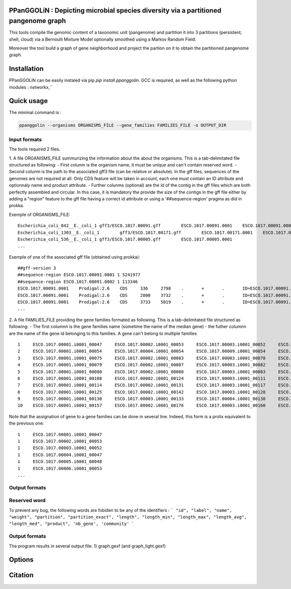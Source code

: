 PPanGGOLiN : Depicting microbial species diversity via a partitioned pangenome graph
========================================================

This tools compile the genomic content of a taxonomic unit (pangenome) and partition it into 3 partitions (persistent, shell, cloud) via a Bernoulli Mixture Model optionally smoothed using a Markov Random Field.

Moreover the tool build a graph of gene neighborhood and project the partion on it to obtain the partitioned pangenome graph.

Installation
============================

PPanGGOLiN can be easily instaled via pip `pip install ppanggolin`.
GCC is required, as well as the following python modules : `networkx`,``

Quick usage
============================

The minimal command is :

.. code:: bash

  ppanggolin --organisms ORGANISMS_FILE --gene_families FAMILIES_FILE -o OUTPUT_DIR
  
Input formats
----------
The tools required 2 files.

1. A file ORGANISMS_FILE summurizing the information about the about the organisms. This is a tab-delimitated file structured as following:
- First colunm is the organism name, it must be unique and can't contain reserved word.
- Second colunm is the path to the associated gff3 file (can be relative or absolute). In the gff files, sequences of the genomes are not required at all. Only CDS feature will be taken in account, each one must contain an ID attribute and optionnaly name and product attribute. 
- Further colunms (optional) are the id of the contig in the gff files which are both perfectly assembled and circular. In this case, it is mandatory the provide the size of the contigs in the gff file either by adding a "region" feature to the gff file having a correct id attribute or using a '##sequence-region' pragma as did in prokka.

Exemple of ORGANISMS_FILE:
::

  Escherichia_coli_042__E._coli_1 gff3/ESCO.1017.00091.gff        ESCO.1017.00091.0001    ESCO.1017.00091.0002
  Escherichia_coli_1303__E._coli_1        gff3/ESCO.1017.00171.gff        ESCO.1017.00171.0001    ESCO.1017.00171.0002    ESCO.1017.00171.0003    ESCO.1017.00171.0004
  Escherichia_coli_536__E._coli_1 gff3/ESCO.1017.00005.gff        ESCO.1017.00005.0001
  ...
Exemple of one of the associated gff file (obtained using prokka):

::

  ##gff-version 3
  ##sequence-region ESCO.1017.00091.0001 1 5241977
  ##sequence-region ESCO.1017.00091.0002 1 113346
  ESCO.1017.00091.0001    Prodigal:2.6    CDS     336     2798    .       +       .       ID=ESCO.1017.00091.b0001_00001;Name=thrA;gene=thrA;inference=similar to AA sequence:UniProtKB:P00561;locus_tag=ESCO.1017.00091.b0001_00001;product=Bifunctional aspartokinase/homoserine dehydrogenase 1
  ESCO.1017.00091.0001    Prodigal:2.6    CDS     2800    3732    .       +       .       ID=ESCO.1017.00091.i0001_00002;eC_number=2.7.1.39;Name=thrB;gene=thrB;inference=similar to AA sequence:UniProtKB:P00547;locus_tag=ESCO.1017.00091.i0001_00002;product=Homoserine kinase
  ESCO.1017.00091.0001    Prodigal:2.6    CDS     3733    5019    .       +       .       ID=ESCO.1017.00091.i0001_00003;eC_number=4.2.3.1;Name=thrC;gene=thrC;inference=similar to AA sequence:UniProtKB:P00934;locus_tag=ESCO.1017.00091.i0001_00003;product=Threonine synthase
  ...

2. A file FAMILIES_FILE providing the gene families formated as following. This is a tab-delimitated file structured as following:
- The first columnn is the gene families name (sometime the name of the median gene)
- the futher columnn are the name of the gene id belonging to this families. A gene can't belong to multiple families

::

  1	ESCO.1017.00001.i0001_00047	ESCO.1017.00002.i0001_00053	ESCO.1017.00003.i0001_00052	ESCO.1017.00004.i0001_00047	ESCO.1017.00005.i0001_00048	ESCO.1017.00006.i0001_00053	ESCO.1017.00007.i0001_00052	ESCO.1017.00008.i0001_03750	ESCO.1017.00009.i0001_00047	ESCO.1017.00010.i0001_00047	ESCO.1017.00011.i0001_00052	ESCO.1017.00012.i0001_03643	ESCO.1017.00013.i0001_03593	ESCO.1017.00014.i0001_00050	ESCO.1017.00015.i0001_00048	ESCO.1017.00016.i0001_00047	ESCO.1017.00017.i0001_00053	ESCO.1017.00018.i0001_00038	ESCO.1017.00019.i0001_00051	ESCO.1017.00020.i0001_00051	ESCO.1017.00021.i0001_00048	ESCO.1017.00022.i0001_00047	ESCO.1017.00023.i0001_00049	ESCO.1017.00024.i0001_00735	ESCO.1017.00025.i0001_00040	ESCO.1017.00026.i0001_00048	ESCO.1017.00027.i0001_00047	ESCO.1017.00028.i0001_01224	ESCO.1017.00029.i0001_03729	ESCO.1017.00030.i0001_03859	ESCO.1017.00031.i0001_00620	ESCO.1017.00032.i0001_00627	ESCO.1017.00033.i0001_00637	ESCO.1017.00034.i0001_00050	ESCO.1017.00035.i0001_00047	ESCO.1017.00036.i0001_00047	ESCO.1017.00037.i0001_00047	ESCO.1017.00038.i0001_00047	ESCO.1017.00039.i0001_03494	ESCO.1017.00040.i0001_00279	ESCO.1017.00041.i0001_00052	ESCO.1017.00042.i0001_00052	ESCO.1017.00043.i0001_00047	ESCO.1017.00044.i0001_00047	ESCO.1017.00045.i0001_00765	ESCO.1017.00046.i0001_00756	ESCO.1017.00047.i0001_00764	ESCO.1017.00048.i0001_00765	ESCO.1017.00049.i0001_00822	ESCO.1017.00050.i0001_00763	ESCO.1017.00051.i0001_00766	ESCO.1017.00052.i0001_00822	ESCO.1017.00053.i0001_00047	ESCO.1017.00054.i0001_00051	ESCO.1017.00055.i0001_00047	ESCO.1017.00056.i0001_00047	ESCO.1017.00057.i0001_00047	ESCO.1017.00058.i0001_00047	ESCO.1017.00059.i0001_00047	ESCO.1017.00060.i0001_00052	ESCO.1017.00061.i0001_00052	ESCO.1017.00062.i0001_00047	ESCO.1017.00063.i0001_00047	ESCO.1017.00064.i0001_00047	ESCO.1017.00065.i0001_00051	ESCO.1017.00066.i0001_04368	ESCO.1017.00067.i0001_04371	ESCO.1017.00068.i0001_04369	ESCO.1017.00069.i0001_04242	ESCO.1017.00070.i0001_03265	ESCO.1017.00071.i0001_00052	ESCO.1017.00072.i0001_02745	ESCO.1017.00073.i0001_00772	ESCO.1017.00074.i0001_00774	ESCO.1017.00075.i0001_00622	ESCO.1017.00076.i0001_05069	ESCO.1017.00077.i0001_00052	ESCO.1017.00078.i0001_03627	ESCO.1017.00079.i0001_00767	ESCO.1017.00080.i0001_04013	ESCO.1017.00081.i0001_03408	ESCO.1017.00082.i0001_04825	ESCO.1017.00083.i0001_00047	ESCO.1017.00084.i0001_04180	ESCO.1017.00085.i0001_00053	ESCO.1017.00086.i0001_00050	ESCO.1017.00087.i0001_00051	ESCO.1017.00088.i0001_00050	ESCO.1017.00089.i0001_00053	ESCO.1017.00090.i0001_00051	ESCO.1017.00091.i0001_00055	ESCO.1017.00092.i0001_00051	ESCO.1017.00093.i0001_00050	ESCO.1017.00094.i0001_00048	ESCO.1017.00095.i0001_00052	ESCO.1017.00096.i0001_00047	ESCO.1017.00097.i0001_00768	ESCO.1017.00098.i0001_00774	ESCO.1017.00099.i0001_00053	ESCO.1017.00100.i0001_00054	ESCO.1017.00101.i0001_02441	ESCO.1017.00102.i0001_01197	ESCO.1017.00103.i0001_03712	ESCO.1017.00104.i0001_03915	ESCO.1017.00105.i0001_04058	ESCO.1017.00106.i0001_00052	ESCO.1017.00107.i0001_03883	ESCO.1017.00108.i0001_00047	ESCO.1017.00109.i0001_00047	ESCO.1017.00110.i0001_00052	ESCO.1017.00111.i0001_00052	ESCO.1017.00112.i0001_03779	ESCO.1017.00113.i0001_03530	ESCO.1017.00114.i0001_04415	ESCO.1017.00115.i0001_02640	ESCO.1017.00116.i0001_02854	ESCO.1017.00117.i0001_04675	ESCO.1017.00118.i0001_00052	ESCO.1017.00119.i0001_00051	ESCO.1017.00120.i0001_00053	ESCO.1017.00121.i0001_00048	ESCO.1017.00122.i0001_00053	ESCO.1017.00123.i0001_02649	ESCO.1017.00124.i0001_00084	ESCO.1017.00125.i0001_00708	ESCO.1017.00126.i0001_04565	ESCO.1017.00127.i0001_04548	ESCO.1017.00128.i0001_04614	ESCO.1017.00129.i0001_04564	ESCO.1017.00130.i0001_04555	ESCO.1017.00131.i0001_04613	ESCO.1017.00132.i0001_04544	ESCO.1017.00133.i0001_04600	ESCO.1017.00134.i0001_04596	ESCO.1017.00135.i0001_05121	ESCO.1017.00136.i0001_00052	ESCO.1017.00137.i0001_00050	ESCO.1017.00138.i0001_00053	ESCO.1017.00139.i0001_00049	ESCO.1017.00140.i0001_03887	ESCO.1017.00141.i0001_00048	ESCO.1017.00142.i0001_00048	ESCO.1017.00143.i0001_00051	ESCO.1017.00144.i0001_00052	ESCO.1017.00145.i0001_04318	ESCO.1017.00146.i0001_00052	ESCO.1017.00147.i0001_00055	ESCO.1017.00148.i0001_00055	ESCO.1017.00149.i0001_00052	ESCO.1017.00150.i0001_00052	ESCO.1017.00151.i0001_02558	ESCO.1017.00152.i0001_02857	ESCO.1017.00153.i0001_00050	ESCO.1017.00154.i0001_02854	ESCO.1017.00155.i0001_00052	ESCO.1017.00156.i0001_00564	ESCO.1017.00157.i0001_00052	ESCO.1017.00158.i0001_00053	ESCO.1017.00159.i0001_00053	ESCO.1017.00160.i0001_04406	ESCO.1017.00161.i0001_00052	ESCO.1017.00162.i0001_03910	ESCO.1017.00163.i0001_03179	ESCO.1017.00164.i0001_01542	ESCO.1017.00165.i0001_00048	ESCO.1017.00166.i0001_00052	ESCO.1017.00167.i0001_04244	ESCO.1017.00168.i0001_04266	ESCO.1017.00169.i0001_00054	ESCO.1017.00170.i0001_00050	ESCO.1017.00171.i0001_00047	ESCO.1017.00172.i0001_00048	ESCO.1017.00173.i0001_03823	ESCO.1017.00174.i0001_01302	ESCO.1017.00176.i0001_00052	ESCO.1017.00177.i0001_03204	ESCO.1017.00178.i0001_01987	ESCO.1017.00179.i0001_00051	ESCO.1017.00180.i0001_00049	ESCO.1017.00181.i0001_00051	ESCO.1017.00182.i0001_00055	ESCO.1017.00183.i0001_03498	ESCO.1017.00184.i0001_00054	ESCO.1017.00185.i0001_03853	ESCO.1017.00186.i0001_00049	ESCO.1017.00187.i0001_00049	ESCO.1017.00188.i0001_00051	ESCO.1017.00189.i0001_04109	ESCO.1017.00190.i0001_00053	ESCO.1017.00191.i0001_03546	ESCO.1017.00192.i0001_01381	ESCO.1017.00193.i0001_00049	ESCO.1017.00194.i0001_00048	ESCO.1017.00195.i0001_00052	ESCO.1017.00196.i0001_00052	ESCO.1017.00197.i0001_00052	ESCO.1017.00198.i0001_00049	ESCO.1017.00199.i0001_00904	ESCO.1017.00200.i0001_03596	ESCO.1017.00201.i0001_00844	ESCO.1017.00202.i0001_00050	ESCO.1017.00203.i0002_04611
  2	ESCO.1017.00001.i0001_00054	ESCO.1017.00004.i0001_00054	ESCO.1017.00009.i0001_00054	ESCO.1017.00010.i0001_00054	ESCO.1017.00012.i0001_03636	ESCO.1017.00022.i0001_00054	ESCO.1017.00025.i0001_00047	ESCO.1017.00027.i0001_00054	ESCO.1017.00035.i0001_00054	ESCO.1017.00036.i0001_00054	ESCO.1017.00037.i0001_00054	ESCO.1017.00038.i0001_00054	ESCO.1017.00039.i0001_03487	ESCO.1017.00043.i0001_00054	ESCO.1017.00044.i0001_00054	ESCO.1017.00045.i0001_00772	ESCO.1017.00046.i0001_00763	ESCO.1017.00047.i0001_00771	ESCO.1017.00048.i0001_00772	ESCO.1017.00049.i0001_00829	ESCO.1017.00050.i0001_00770	ESCO.1017.00051.i0001_00773	ESCO.1017.00052.i0001_00829	ESCO.1017.00053.i0001_00054	ESCO.1017.00055.i0001_00054	ESCO.1017.00056.i0001_00054	ESCO.1017.00057.i0001_00054	ESCO.1017.00058.i0001_00054	ESCO.1017.00059.i0001_00054	ESCO.1017.00062.i0001_00054	ESCO.1017.00063.i0001_00054	ESCO.1017.00064.i0001_00054	ESCO.1017.00065.i0001_00058	ESCO.1017.00066.i0001_04361	ESCO.1017.00067.i0001_04364	ESCO.1017.00068.i0001_04362	ESCO.1017.00072.i0001_02752	ESCO.1017.00075.i0001_00615	ESCO.1017.00078.i0001_03620	ESCO.1017.00083.i0001_00054	ESCO.1017.00102.i0001_01204	ESCO.1017.00108.i0001_00054	ESCO.1017.00109.i0001_00054
  3	ESCO.1017.00001.i0001_00075	ESCO.1017.00002.i0001_00083	ESCO.1017.00003.i0001_00078	ESCO.1017.00004.i0001_00075	ESCO.1017.00005.i0001_00076	ESCO.1017.00006.i0001_00079	ESCO.1017.00007.i0001_00078	ESCO.1017.00008.i0001_03724	ESCO.1017.00010.i0001_00075	ESCO.1017.00011.i0001_00078	ESCO.1017.00012.i0001_03614	ESCO.1017.00013.i0001_03567	ESCO.1017.00014.i0001_00077	ESCO.1017.00015.i0001_00074	ESCO.1017.00016.i0001_00073	ESCO.1017.00017.i0001_00083	ESCO.1017.00018.i0001_00068	ESCO.1017.00019.i0001_00079	ESCO.1017.00020.i0001_00079	ESCO.1017.00021.i0001_00074	ESCO.1017.00022.i0001_00076	ESCO.1017.00023.i0001_00076	ESCO.1017.00024.i0001_00761	ESCO.1017.00025.i0001_00068	ESCO.1017.00026.i0001_00074	ESCO.1017.00027.i0001_00075	ESCO.1017.00028.i0001_01198	ESCO.1017.00029.i0001_03703	ESCO.1017.00030.i0001_03833	ESCO.1017.00031.i0001_00647	ESCO.1017.00032.i0001_00654	ESCO.1017.00033.i0001_00665	ESCO.1017.00034.i0001_00078	ESCO.1017.00035.i0001_00075	ESCO.1017.00036.i0001_00073	ESCO.1017.00037.i0001_00075	ESCO.1017.00038.i0001_00075	ESCO.1017.00039.i0001_03466	ESCO.1017.00040.i0001_00308	ESCO.1017.00041.i0001_00078	ESCO.1017.00042.i0001_00078	ESCO.1017.00043.i0001_00075	ESCO.1017.00044.i0001_00075	ESCO.1017.00045.i0001_00793	ESCO.1017.00046.i0001_00784	ESCO.1017.00047.i0001_00792	ESCO.1017.00048.i0001_00793	ESCO.1017.00049.i0001_00850	ESCO.1017.00050.i0001_00791	ESCO.1017.00051.i0001_00794	ESCO.1017.00052.i0001_00850	ESCO.1017.00053.i0001_00076	ESCO.1017.00054.i0001_00078	ESCO.1017.00055.i0001_00075	ESCO.1017.00056.i0001_00075	ESCO.1017.00057.i0001_00075	ESCO.1017.00058.i0001_00076	ESCO.1017.00059.i0001_00076	ESCO.1017.00060.i0001_00078	ESCO.1017.00061.i0001_00079	ESCO.1017.00062.i0001_00076	ESCO.1017.00063.i0001_00076	ESCO.1017.00064.i0001_00076	ESCO.1017.00065.i0001_00079	ESCO.1017.00066.i0001_04340	ESCO.1017.00067.i0001_04343	ESCO.1017.00068.i0001_04341	ESCO.1017.00069.i0001_04268	ESCO.1017.00070.i0001_03235	ESCO.1017.00071.i0001_00078	ESCO.1017.00072.i0001_02773	ESCO.1017.00073.i0001_00798	ESCO.1017.00074.i0001_00800	ESCO.1017.00075.i0001_00596	ESCO.1017.00076.i0001_05042	ESCO.1017.00077.i0001_00079	ESCO.1017.00078.i0001_03598	ESCO.1017.00079.i0001_00793	ESCO.1017.00080.i0001_03986	ESCO.1017.00081.i0001_03435	ESCO.1017.00082.i0001_04799	ESCO.1017.00083.i0001_00076	ESCO.1017.00084.i0001_04153	ESCO.1017.00085.i0001_00081	ESCO.1017.00086.i0001_00080	ESCO.1017.00087.i0001_00077	ESCO.1017.00088.i0001_00077	ESCO.1017.00089.i0001_00080	ESCO.1017.00090.i0001_00078	ESCO.1017.00091.i0001_00083	ESCO.1017.00092.i0001_00078	ESCO.1017.00093.i0001_00077	ESCO.1017.00094.i0001_00074	ESCO.1017.00095.i0001_00079	ESCO.1017.00096.i0001_00074	ESCO.1017.00097.i0001_00794	ESCO.1017.00098.i0001_00800	ESCO.1017.00099.i0001_00080	ESCO.1017.00100.i0001_00081	ESCO.1017.00101.i0001_02415	ESCO.1017.00102.i0001_01225	ESCO.1017.00103.i0001_03685	ESCO.1017.00104.i0001_03888	ESCO.1017.00105.i0001_04088	ESCO.1017.00106.i0001_00082	ESCO.1017.00107.i0001_03856	ESCO.1017.00110.i0001_00082	ESCO.1017.00111.i0001_00082	ESCO.1017.00112.i0001_03806	ESCO.1017.00113.i0001_03557	ESCO.1017.00114.i0001_04385	ESCO.1017.00115.i0001_02666	ESCO.1017.00116.i0001_02881	ESCO.1017.00117.i0001_04648	ESCO.1017.00118.i0001_00079	ESCO.1017.00119.i0001_00078	ESCO.1017.00120.i0001_00079	ESCO.1017.00121.i0001_00074	ESCO.1017.00122.i0001_00079	ESCO.1017.00123.i0001_02622	ESCO.1017.00124.i0001_00114	ESCO.1017.00125.i0001_00735	ESCO.1017.00126.i0001_04538	ESCO.1017.00127.i0001_04521	ESCO.1017.00128.i0001_04587	ESCO.1017.00129.i0001_04537	ESCO.1017.00130.i0001_04528	ESCO.1017.00131.i0001_04586	ESCO.1017.00132.i0001_04517	ESCO.1017.00133.i0001_04573	ESCO.1017.00134.i0001_04569	ESCO.1017.00135.i0001_05094	ESCO.1017.00136.i0001_00079	ESCO.1017.00137.i0001_00078	ESCO.1017.00138.i0001_00080	ESCO.1017.00139.i0001_00079	ESCO.1017.00140.i0001_03861	ESCO.1017.00141.i0001_00074	ESCO.1017.00142.i0001_00074	ESCO.1017.00143.i0001_00078	ESCO.1017.00144.i0001_00082	ESCO.1017.00145.i0001_04292	ESCO.1017.00146.i0001_00081	ESCO.1017.00147.i0001_00083	ESCO.1017.00148.i0001_00083	ESCO.1017.00149.i0001_00081	ESCO.1017.00150.i0001_00079	ESCO.1017.00151.i0001_02586	ESCO.1017.00152.i0001_02885	ESCO.1017.00153.i0001_00077	ESCO.1017.00154.i0001_02880	ESCO.1017.00155.i0001_00079	ESCO.1017.00156.i0001_00590	ESCO.1017.00157.i0001_00082	ESCO.1017.00158.i0001_00085	ESCO.1017.00159.i0001_00083	ESCO.1017.00160.i0001_04436	ESCO.1017.00161.i0001_00079	ESCO.1017.00162.i0001_03884	ESCO.1017.00163.i0001_03206	ESCO.1017.00164.i0001_01572	ESCO.1017.00165.i0001_00075	ESCO.1017.00166.i0001_00079	ESCO.1017.00167.i0001_04218	ESCO.1017.00168.i0001_04240	ESCO.1017.00169.i0001_00080	ESCO.1017.00170.i0001_00076	ESCO.1017.00171.i0001_00074	ESCO.1017.00172.i0001_00074	ESCO.1017.00173.i0001_03796	ESCO.1017.00174.i0001_01277	ESCO.1017.00175.i0001_03868	ESCO.1017.00176.i0001_00082	ESCO.1017.00177.i0001_03230	ESCO.1017.00178.i0001_01960	ESCO.1017.00179.i0001_00079	ESCO.1017.00180.i0001_00075	ESCO.1017.00181.i0001_00078	ESCO.1017.00182.i0001_00083	ESCO.1017.00183.i0001_03528	ESCO.1017.00184.i0001_00080	ESCO.1017.00185.i0001_03827	ESCO.1017.00186.i0001_00075	ESCO.1017.00187.i0001_00075	ESCO.1017.00188.i0001_00078	ESCO.1017.00189.i0001_04082	ESCO.1017.00190.i0001_00083	ESCO.1017.00191.i0001_03573	ESCO.1017.00192.i0001_01355	ESCO.1017.00193.i0001_00076	ESCO.1017.00194.i0001_00074	ESCO.1017.00195.i0001_00082	ESCO.1017.00196.i0001_00085	ESCO.1017.00197.i0001_00078	ESCO.1017.00198.i0001_00076	ESCO.1017.00199.i0001_00874	ESCO.1017.00200.i0001_03570	ESCO.1017.00201.i0001_00870	ESCO.1017.00202.i0001_00077	ESCO.1017.00203.i0002_04638
  4	ESCO.1017.00001.i0001_00079	ESCO.1017.00002.i0001_00087	ESCO.1017.00003.i0001_00082	ESCO.1017.00004.i0001_00079	ESCO.1017.00005.i0001_00080	ESCO.1017.00006.i0001_00083	ESCO.1017.00007.i0001_00082	ESCO.1017.00008.i0001_03720	ESCO.1017.00009.i0001_00060	ESCO.1017.00010.i0001_00079	ESCO.1017.00011.i0001_00082	ESCO.1017.00012.i0001_03610	ESCO.1017.00013.i0001_03563	ESCO.1017.00014.i0001_00081	ESCO.1017.00015.i0001_00078	ESCO.1017.00016.i0001_00077	ESCO.1017.00017.i0001_00087	ESCO.1017.00018.i0001_00072	ESCO.1017.00019.i0001_00083	ESCO.1017.00020.i0001_00083	ESCO.1017.00021.i0001_00078	ESCO.1017.00022.i0001_00080	ESCO.1017.00023.i0001_00080	ESCO.1017.00024.i0001_00765	ESCO.1017.00025.i0001_00072	ESCO.1017.00026.i0001_00078	ESCO.1017.00027.i0001_00079	ESCO.1017.00028.i0001_01194	ESCO.1017.00029.i0001_03699	ESCO.1017.00030.i0001_03829	ESCO.1017.00031.i0001_00652	ESCO.1017.00032.i0001_00659	ESCO.1017.00033.i0001_00670	ESCO.1017.00034.i0001_00082	ESCO.1017.00035.i0001_00079	ESCO.1017.00036.i0001_00077	ESCO.1017.00037.i0001_00079	ESCO.1017.00038.i0001_00079	ESCO.1017.00039.i0001_03462	ESCO.1017.00040.i0001_00312	ESCO.1017.00041.i0001_00082	ESCO.1017.00042.i0001_00082	ESCO.1017.00043.i0001_00079	ESCO.1017.00044.i0001_00079	ESCO.1017.00045.i0001_00797	ESCO.1017.00046.i0001_00788	ESCO.1017.00047.i0001_00796	ESCO.1017.00048.i0001_00797	ESCO.1017.00049.i0001_00854	ESCO.1017.00050.i0001_00795	ESCO.1017.00051.i0001_00798	ESCO.1017.00052.i0001_00854	ESCO.1017.00053.i0001_00080	ESCO.1017.00054.i0001_00082	ESCO.1017.00055.i0001_00079	ESCO.1017.00056.i0001_00079	ESCO.1017.00057.i0001_00079	ESCO.1017.00058.i0001_00080	ESCO.1017.00059.i0001_00080	ESCO.1017.00060.i0001_00082	ESCO.1017.00061.i0001_00083	ESCO.1017.00062.i0001_00080	ESCO.1017.00063.i0001_00080	ESCO.1017.00064.i0001_00080	ESCO.1017.00065.i0001_00083	ESCO.1017.00066.i0001_04336	ESCO.1017.00067.i0001_04339	ESCO.1017.00068.i0001_04337	ESCO.1017.00069.i0001_04272	ESCO.1017.00070.i0001_03231	ESCO.1017.00071.i0001_00082	ESCO.1017.00072.i0001_02777	ESCO.1017.00073.i0001_00802	ESCO.1017.00074.i0001_00804	ESCO.1017.00075.i0001_00592	ESCO.1017.00076.i0001_05038	ESCO.1017.00077.i0001_00083	ESCO.1017.00078.i0001_03594	ESCO.1017.00079.i0001_00797	ESCO.1017.00080.i0001_03982	ESCO.1017.00081.i0001_03439	ESCO.1017.00082.i0001_04795	ESCO.1017.00083.i0001_00080	ESCO.1017.00084.i0001_04149	ESCO.1017.00085.i0001_00085	ESCO.1017.00086.i0001_00084	ESCO.1017.00087.i0001_00081	ESCO.1017.00088.i0001_00081	ESCO.1017.00089.i0001_00084	ESCO.1017.00090.i0001_00082	ESCO.1017.00091.i0001_00087	ESCO.1017.00092.i0001_00082	ESCO.1017.00093.i0001_00081	ESCO.1017.00094.i0001_00078	ESCO.1017.00095.i0001_00083	ESCO.1017.00096.i0001_00078	ESCO.1017.00097.i0001_00798	ESCO.1017.00098.i0001_00804	ESCO.1017.00099.i0001_00084	ESCO.1017.00100.i0001_00085	ESCO.1017.00101.i0001_02411	ESCO.1017.00102.i0001_01229	ESCO.1017.00103.i0001_03681	ESCO.1017.00104.i0001_03884	ESCO.1017.00105.i0001_04092	ESCO.1017.00106.i0001_00086	ESCO.1017.00107.i0001_03852	ESCO.1017.00108.i0001_00060	ESCO.1017.00109.i0001_00060	ESCO.1017.00110.i0001_00086	ESCO.1017.00111.i0001_00087	ESCO.1017.00112.i0001_03810	ESCO.1017.00113.i0001_03561	ESCO.1017.00114.i0001_04381	ESCO.1017.00115.i0001_02670	ESCO.1017.00116.i0001_02885	ESCO.1017.00117.i0001_04644	ESCO.1017.00118.i0001_00083	ESCO.1017.00119.i0001_00082	ESCO.1017.00120.i0001_00083	ESCO.1017.00121.i0001_00078	ESCO.1017.00122.i0001_00083	ESCO.1017.00123.i0001_02618	ESCO.1017.00124.i0001_00118	ESCO.1017.00125.i0001_00739	ESCO.1017.00126.i0001_04534	ESCO.1017.00127.i0001_04517	ESCO.1017.00128.i0001_04583	ESCO.1017.00129.i0001_04533	ESCO.1017.00130.i0001_04524	ESCO.1017.00131.i0001_04582	ESCO.1017.00132.i0001_04513	ESCO.1017.00133.i0001_04569	ESCO.1017.00134.i0001_04565	ESCO.1017.00135.i0001_05090	ESCO.1017.00136.i0001_00083	ESCO.1017.00137.i0001_00082	ESCO.1017.00138.i0001_00084	ESCO.1017.00139.i0001_00083	ESCO.1017.00140.i0001_03857	ESCO.1017.00141.i0001_00078	ESCO.1017.00142.i0001_00078	ESCO.1017.00143.i0001_00082	ESCO.1017.00144.i0001_00086	ESCO.1017.00145.i0001_04288	ESCO.1017.00146.i0001_00085	ESCO.1017.00147.i0001_00087	ESCO.1017.00148.i0001_00087	ESCO.1017.00149.i0001_00085	ESCO.1017.00150.i0001_00084	ESCO.1017.00151.i0001_02590	ESCO.1017.00152.i0001_02889	ESCO.1017.00153.i0001_00081	ESCO.1017.00154.i0001_02884	ESCO.1017.00155.i0001_00083	ESCO.1017.00156.i0001_00594	ESCO.1017.00157.i0001_00086	ESCO.1017.00158.i0001_00089	ESCO.1017.00159.i0001_00087	ESCO.1017.00160.i0001_04441	ESCO.1017.00161.i0001_00083	ESCO.1017.00162.i0001_03880	ESCO.1017.00163.i0001_03210	ESCO.1017.00164.i0001_01576	ESCO.1017.00165.i0001_00079	ESCO.1017.00166.i0001_00083	ESCO.1017.00167.i0001_04214	ESCO.1017.00168.i0001_04236	ESCO.1017.00169.i0001_00084	ESCO.1017.00170.i0001_00080	ESCO.1017.00171.i0001_00078	ESCO.1017.00172.i0001_00078	ESCO.1017.00173.i0001_03792	ESCO.1017.00174.i0001_01273	ESCO.1017.00175.i0001_03864	ESCO.1017.00176.i0001_00086	ESCO.1017.00177.i0001_03234	ESCO.1017.00178.i0001_01956	ESCO.1017.00179.i0001_00083	ESCO.1017.00180.i0001_00079	ESCO.1017.00181.i0001_00082	ESCO.1017.00182.i0001_00087	ESCO.1017.00183.i0001_03532	ESCO.1017.00184.i0001_00084	ESCO.1017.00185.i0001_03823	ESCO.1017.00186.i0001_00079	ESCO.1017.00187.i0001_00079	ESCO.1017.00188.i0001_00082	ESCO.1017.00189.i0001_04078	ESCO.1017.00190.i0001_00087	ESCO.1017.00191.i0001_03577	ESCO.1017.00192.i0001_01351	ESCO.1017.00193.i0001_00080	ESCO.1017.00194.i0001_00078	ESCO.1017.00195.i0001_00086	ESCO.1017.00196.i0001_00089	ESCO.1017.00197.i0001_00082	ESCO.1017.00198.i0001_00080	ESCO.1017.00199.i0001_00870	ESCO.1017.00200.i0001_03566	ESCO.1017.00201.i0001_00874	ESCO.1017.00202.i0001_00081	ESCO.1017.00203.i0002_04642
  5	ESCO.1017.00001.i0001_00080	ESCO.1017.00002.i0001_00088	ESCO.1017.00003.i0001_00083	ESCO.1017.00004.i0001_00080	ESCO.1017.00005.i0001_00081	ESCO.1017.00006.i0001_00084	ESCO.1017.00007.i0001_00083	ESCO.1017.00008.i0001_03719	ESCO.1017.00009.i0001_00061	ESCO.1017.00010.i0001_00080	ESCO.1017.00011.i0001_00083	ESCO.1017.00012.i0001_03609	ESCO.1017.00013.i0001_03562	ESCO.1017.00014.i0001_00082	ESCO.1017.00015.i0001_00079	ESCO.1017.00016.i0001_00078	ESCO.1017.00017.i0001_00088	ESCO.1017.00018.i0001_00073	ESCO.1017.00019.i0001_00084	ESCO.1017.00020.i0001_00084	ESCO.1017.00021.i0001_00079	ESCO.1017.00022.i0001_00081	ESCO.1017.00023.i0001_00081	ESCO.1017.00024.i0001_00766	ESCO.1017.00025.i0001_00073	ESCO.1017.00026.i0001_00079	ESCO.1017.00027.i0001_00080	ESCO.1017.00028.i0001_01193	ESCO.1017.00029.i0001_03698	ESCO.1017.00030.i0001_03828	ESCO.1017.00031.i0001_00653	ESCO.1017.00032.i0001_00660	ESCO.1017.00033.i0001_00671	ESCO.1017.00034.i0001_00083	ESCO.1017.00035.i0001_00080	ESCO.1017.00036.i0001_00078	ESCO.1017.00037.i0001_00080	ESCO.1017.00038.i0001_00080	ESCO.1017.00039.i0001_03461	ESCO.1017.00040.i0001_00313	ESCO.1017.00041.i0001_00083	ESCO.1017.00042.i0001_00083	ESCO.1017.00043.i0001_00080	ESCO.1017.00044.i0001_00080	ESCO.1017.00045.i0001_00798	ESCO.1017.00046.i0001_00789	ESCO.1017.00047.i0001_00797	ESCO.1017.00048.i0001_00798	ESCO.1017.00049.i0001_00855	ESCO.1017.00050.i0001_00796	ESCO.1017.00051.i0001_00799	ESCO.1017.00052.i0001_00855	ESCO.1017.00053.i0001_00081	ESCO.1017.00054.i0001_00083	ESCO.1017.00055.i0001_00080	ESCO.1017.00056.i0001_00080	ESCO.1017.00057.i0001_00080	ESCO.1017.00058.i0001_00081	ESCO.1017.00059.i0001_00081	ESCO.1017.00060.i0001_00083	ESCO.1017.00061.i0001_00084	ESCO.1017.00062.i0001_00081	ESCO.1017.00063.i0001_00081	ESCO.1017.00064.i0001_00081	ESCO.1017.00065.i0001_00084	ESCO.1017.00066.i0001_04335	ESCO.1017.00067.i0001_04338	ESCO.1017.00068.i0001_04336	ESCO.1017.00069.i0001_04273	ESCO.1017.00070.i0001_03230	ESCO.1017.00071.i0001_00083	ESCO.1017.00072.i0001_02778	ESCO.1017.00073.i0001_00803	ESCO.1017.00074.i0001_00805	ESCO.1017.00075.i0001_00591	ESCO.1017.00076.i0001_05037	ESCO.1017.00077.i0001_00084	ESCO.1017.00078.i0001_03593	ESCO.1017.00079.i0001_00798	ESCO.1017.00080.i0001_03981	ESCO.1017.00081.i0001_03440	ESCO.1017.00082.i0001_04794	ESCO.1017.00083.i0001_00081	ESCO.1017.00084.i0001_04148	ESCO.1017.00085.i0001_00086	ESCO.1017.00086.i0001_00085	ESCO.1017.00087.i0001_00082	ESCO.1017.00088.i0001_00082	ESCO.1017.00089.i0001_00085	ESCO.1017.00090.i0001_00083	ESCO.1017.00091.i0001_00088	ESCO.1017.00092.i0001_00083	ESCO.1017.00093.i0001_00082	ESCO.1017.00094.i0001_00079	ESCO.1017.00095.i0001_00084	ESCO.1017.00096.i0001_00079	ESCO.1017.00097.i0001_00799	ESCO.1017.00098.i0001_00805	ESCO.1017.00099.i0001_00085	ESCO.1017.00100.i0001_00086	ESCO.1017.00101.i0001_02410	ESCO.1017.00102.i0001_01230	ESCO.1017.00103.i0001_03680	ESCO.1017.00104.i0001_03883	ESCO.1017.00105.i0001_04093	ESCO.1017.00106.i0001_00087	ESCO.1017.00107.i0001_03851	ESCO.1017.00108.i0001_00061	ESCO.1017.00109.i0001_00061	ESCO.1017.00110.i0001_00087	ESCO.1017.00111.i0001_00088	ESCO.1017.00112.i0001_03811	ESCO.1017.00113.i0001_03562	ESCO.1017.00114.i0001_04380	ESCO.1017.00115.i0001_02671	ESCO.1017.00116.i0001_02886	ESCO.1017.00117.i0001_04643	ESCO.1017.00118.i0001_00084	ESCO.1017.00119.i0001_00083	ESCO.1017.00120.i0001_00084	ESCO.1017.00121.i0001_00079	ESCO.1017.00122.i0001_00084	ESCO.1017.00123.i0001_02617	ESCO.1017.00124.i0001_00119	ESCO.1017.00125.i0001_00740	ESCO.1017.00126.i0001_04533	ESCO.1017.00127.i0001_04516	ESCO.1017.00128.i0001_04582	ESCO.1017.00129.i0001_04532	ESCO.1017.00130.i0001_04523	ESCO.1017.00131.i0001_04581	ESCO.1017.00132.i0001_04512	ESCO.1017.00133.i0001_04568	ESCO.1017.00134.i0001_04564	ESCO.1017.00135.i0001_05089	ESCO.1017.00136.i0001_00084	ESCO.1017.00137.i0001_00083	ESCO.1017.00138.i0001_00085	ESCO.1017.00139.i0001_00084	ESCO.1017.00140.i0001_03856	ESCO.1017.00141.i0001_00079	ESCO.1017.00142.i0001_00079	ESCO.1017.00143.i0001_00083	ESCO.1017.00144.i0001_00087	ESCO.1017.00145.i0001_04287	ESCO.1017.00146.i0001_00086	ESCO.1017.00147.i0001_00088	ESCO.1017.00148.i0001_00088	ESCO.1017.00149.i0001_00086	ESCO.1017.00150.i0001_00085	ESCO.1017.00151.i0001_02591	ESCO.1017.00152.i0001_02890	ESCO.1017.00153.i0001_00082	ESCO.1017.00154.i0001_02885	ESCO.1017.00155.i0001_00084	ESCO.1017.00156.i0001_00595	ESCO.1017.00157.i0001_00087	ESCO.1017.00159.i0001_00088	ESCO.1017.00160.i0001_04442	ESCO.1017.00161.i0001_00084	ESCO.1017.00162.i0001_03879	ESCO.1017.00163.i0001_03211	ESCO.1017.00164.i0001_01577	ESCO.1017.00165.i0001_00080	ESCO.1017.00166.i0001_00084	ESCO.1017.00167.i0001_04213	ESCO.1017.00168.i0001_04235	ESCO.1017.00169.i0001_00085	ESCO.1017.00170.i0001_00081	ESCO.1017.00171.i0001_00079	ESCO.1017.00172.i0001_00079	ESCO.1017.00173.i0001_03791	ESCO.1017.00174.i0001_01272	ESCO.1017.00175.i0001_03863	ESCO.1017.00176.i0001_00087	ESCO.1017.00177.i0001_03235	ESCO.1017.00178.i0001_01955	ESCO.1017.00179.i0001_00084	ESCO.1017.00180.i0001_00080	ESCO.1017.00181.i0001_00083	ESCO.1017.00182.i0001_00088	ESCO.1017.00183.i0001_03533	ESCO.1017.00184.i0001_00085	ESCO.1017.00185.i0001_03822	ESCO.1017.00186.i0001_00080	ESCO.1017.00187.i0001_00080	ESCO.1017.00188.i0001_00083	ESCO.1017.00189.i0001_04077	ESCO.1017.00190.i0001_00088	ESCO.1017.00191.i0001_03578	ESCO.1017.00192.i0001_01350	ESCO.1017.00193.i0001_00081	ESCO.1017.00194.i0001_00079	ESCO.1017.00195.i0001_00087	ESCO.1017.00196.i0001_00090	ESCO.1017.00197.i0001_00083	ESCO.1017.00198.i0001_00081	ESCO.1017.00199.i0001_00869	ESCO.1017.00200.i0001_03565	ESCO.1017.00201.i0001_00875	ESCO.1017.00202.i0001_00082	ESCO.1017.00203.i0002_04643
  6	ESCO.1017.00001.i0001_00108	ESCO.1017.00002.i0001_00124	ESCO.1017.00003.i0001_00111	ESCO.1017.00004.i0001_00108	ESCO.1017.00005.i0001_00113	ESCO.1017.00006.i0001_00112	ESCO.1017.00007.i0001_00111	ESCO.1017.00008.i0001_03691	ESCO.1017.00009.i0001_00089	ESCO.1017.00010.i0001_00108	ESCO.1017.00011.i0001_00111	ESCO.1017.00012.i0001_03580	ESCO.1017.00013.i0001_03534	ESCO.1017.00014.i0001_00114	ESCO.1017.00015.i0001_00107	ESCO.1017.00016.i0001_00106	ESCO.1017.00017.i0001_00116	ESCO.1017.00018.i0001_00102	ESCO.1017.00019.i0001_00118	ESCO.1017.00020.i0001_00118	ESCO.1017.00021.i0001_00107	ESCO.1017.00022.i0001_00110	ESCO.1017.00023.i0001_00113	ESCO.1017.00024.i0001_00794	ESCO.1017.00025.i0001_00101	ESCO.1017.00026.i0001_00107	ESCO.1017.00027.i0001_00108	ESCO.1017.00028.i0001_01165	ESCO.1017.00029.i0001_03670	ESCO.1017.00030.i0001_03800	ESCO.1017.00031.i0001_00681	ESCO.1017.00032.i0001_00688	ESCO.1017.00033.i0001_00700	ESCO.1017.00034.i0001_00117	ESCO.1017.00035.i0001_00108	ESCO.1017.00036.i0001_00106	ESCO.1017.00037.i0001_00108	ESCO.1017.00038.i0001_00108	ESCO.1017.00039.i0001_03433	ESCO.1017.00040.i0001_00341	ESCO.1017.00041.i0001_00111	ESCO.1017.00042.i0001_00111	ESCO.1017.00043.i0001_00108	ESCO.1017.00044.i0001_00108	ESCO.1017.00045.i0001_00826	ESCO.1017.00046.i0001_00817	ESCO.1017.00047.i0001_00825	ESCO.1017.00048.i0001_00826	ESCO.1017.00049.i0001_00883	ESCO.1017.00050.i0001_00824	ESCO.1017.00051.i0001_00827	ESCO.1017.00052.i0001_00883	ESCO.1017.00053.i0001_00109	ESCO.1017.00054.i0001_00111	ESCO.1017.00055.i0001_00108	ESCO.1017.00056.i0001_00108	ESCO.1017.00057.i0001_00108	ESCO.1017.00058.i0001_00109	ESCO.1017.00059.i0001_00109	ESCO.1017.00060.i0001_00111	ESCO.1017.00061.i0001_00112	ESCO.1017.00062.i0001_00110	ESCO.1017.00063.i0001_00110	ESCO.1017.00064.i0001_00110	ESCO.1017.00065.i0001_00112	ESCO.1017.00066.i0001_04307	ESCO.1017.00067.i0001_04310	ESCO.1017.00068.i0001_04308	ESCO.1017.00069.i0001_04301	ESCO.1017.00070.i0001_03200	ESCO.1017.00071.i0001_00111	ESCO.1017.00072.i0001_02806	ESCO.1017.00073.i0001_00831	ESCO.1017.00074.i0001_00833	ESCO.1017.00075.i0001_00563	ESCO.1017.00076.i0001_05009	ESCO.1017.00077.i0001_00112	ESCO.1017.00078.i0001_03564	ESCO.1017.00079.i0001_00826	ESCO.1017.00080.i0001_03953	ESCO.1017.00081.i0001_03472	ESCO.1017.00082.i0001_04765	ESCO.1017.00083.i0001_00110	ESCO.1017.00084.i0001_04120	ESCO.1017.00085.i0001_00117	ESCO.1017.00086.i0001_00118	ESCO.1017.00087.i0001_00110	ESCO.1017.00088.i0001_00114	ESCO.1017.00089.i0001_00113	ESCO.1017.00090.i0001_00112	ESCO.1017.00091.i0001_00116	ESCO.1017.00092.i0001_00117	ESCO.1017.00093.i0001_00114	ESCO.1017.00094.i0001_00107	ESCO.1017.00095.i0001_00112	ESCO.1017.00096.i0001_00111	ESCO.1017.00097.i0001_00828	ESCO.1017.00098.i0001_00841	ESCO.1017.00099.i0001_00113	ESCO.1017.00100.i0001_00114	ESCO.1017.00101.i0001_02382	ESCO.1017.00102.i0001_01258	ESCO.1017.00103.i0001_03648	ESCO.1017.00104.i0001_03851	ESCO.1017.00105.i0001_04126	ESCO.1017.00106.i0001_00120	ESCO.1017.00107.i0001_03823	ESCO.1017.00108.i0001_00089	ESCO.1017.00109.i0001_00089	ESCO.1017.00110.i0001_00120	ESCO.1017.00111.i0001_00121	ESCO.1017.00112.i0001_03839	ESCO.1017.00113.i0001_03590	ESCO.1017.00114.i0001_04347	ESCO.1017.00115.i0001_02699	ESCO.1017.00116.i0001_02915	ESCO.1017.00117.i0001_04615	ESCO.1017.00118.i0001_00112	ESCO.1017.00119.i0001_00114	ESCO.1017.00120.i0001_00112	ESCO.1017.00121.i0001_00107	ESCO.1017.00122.i0001_00112	ESCO.1017.00123.i0001_02583	ESCO.1017.00124.i0001_00147	ESCO.1017.00125.i0001_00768	ESCO.1017.00126.i0001_04505	ESCO.1017.00127.i0001_04488	ESCO.1017.00128.i0001_04554	ESCO.1017.00129.i0001_04504	ESCO.1017.00130.i0001_04495	ESCO.1017.00131.i0001_04553	ESCO.1017.00132.i0001_04484	ESCO.1017.00133.i0001_04540	ESCO.1017.00134.i0001_04536	ESCO.1017.00135.i0001_05061	ESCO.1017.00136.i0001_00112	ESCO.1017.00137.i0001_00115	ESCO.1017.00138.i0001_00113	ESCO.1017.00139.i0001_00113	ESCO.1017.00140.i0001_03828	ESCO.1017.00141.i0001_00107	ESCO.1017.00142.i0001_00107	ESCO.1017.00143.i0001_00111	ESCO.1017.00144.i0001_00120	ESCO.1017.00145.i0001_04259	ESCO.1017.00146.i0001_00114	ESCO.1017.00147.i0001_00116	ESCO.1017.00148.i0001_00116	ESCO.1017.00149.i0001_00114	ESCO.1017.00150.i0001_00113	ESCO.1017.00151.i0001_02625	ESCO.1017.00152.i0001_02922	ESCO.1017.00153.i0001_00111	ESCO.1017.00154.i0001_02913	ESCO.1017.00155.i0001_00112	ESCO.1017.00156.i0001_00623	ESCO.1017.00157.i0001_00120	ESCO.1017.00158.i0001_00125	ESCO.1017.00159.i0001_00121	ESCO.1017.00160.i0001_04475	ESCO.1017.00161.i0001_00112	ESCO.1017.00162.i0001_03850	ESCO.1017.00163.i0001_03243	ESCO.1017.00164.i0001_01610	ESCO.1017.00165.i0001_00112	ESCO.1017.00166.i0001_00112	ESCO.1017.00167.i0001_04185	ESCO.1017.00168.i0001_04207	ESCO.1017.00169.i0001_00113	ESCO.1017.00170.i0001_00109	ESCO.1017.00171.i0001_00107	ESCO.1017.00172.i0001_00107	ESCO.1017.00173.i0001_03759	ESCO.1017.00174.i0001_01244	ESCO.1017.00175.i0001_03835	ESCO.1017.00176.i0001_00120	ESCO.1017.00177.i0001_03263	ESCO.1017.00178.i0001_01926	ESCO.1017.00179.i0001_00116	ESCO.1017.00180.i0001_00109	ESCO.1017.00181.i0001_00111	ESCO.1017.00182.i0001_00116	ESCO.1017.00183.i0001_03566	ESCO.1017.00184.i0001_00113	ESCO.1017.00185.i0001_03794	ESCO.1017.00186.i0001_00108	ESCO.1017.00187.i0001_00108	ESCO.1017.00188.i0001_00112	ESCO.1017.00189.i0001_04045	ESCO.1017.00190.i0001_00121	ESCO.1017.00191.i0001_03606	ESCO.1017.00192.i0001_01322	ESCO.1017.00193.i0001_00109	ESCO.1017.00194.i0001_00108	ESCO.1017.00195.i0001_00120	ESCO.1017.00196.i0001_00125	ESCO.1017.00197.i0001_00111	ESCO.1017.00198.i0001_00109	ESCO.1017.00199.i0001_00836	ESCO.1017.00200.i0001_03537	ESCO.1017.00201.i0001_00903	ESCO.1017.00202.i0001_00110	ESCO.1017.00203.i0002_04676
  7	ESCO.1017.00001.i0001_00114	ESCO.1017.00002.i0001_00131	ESCO.1017.00003.i0001_00117	ESCO.1017.00004.i0001_00114	ESCO.1017.00005.i0001_00119	ESCO.1017.00006.i0001_00118	ESCO.1017.00007.i0001_00117	ESCO.1017.00008.i0001_03685	ESCO.1017.00009.i0001_00095	ESCO.1017.00010.i0001_00114	ESCO.1017.00011.i0001_00117	ESCO.1017.00012.i0001_03574	ESCO.1017.00013.i0001_03528	ESCO.1017.00014.i0001_00120	ESCO.1017.00015.i0001_00113	ESCO.1017.00016.i0001_00112	ESCO.1017.00017.i0001_00122	ESCO.1017.00018.i0001_00108	ESCO.1017.00019.i0001_00124	ESCO.1017.00020.i0001_00124	ESCO.1017.00021.i0001_00113	ESCO.1017.00022.i0001_00116	ESCO.1017.00023.i0001_00119	ESCO.1017.00024.i0001_00800	ESCO.1017.00025.i0001_00107	ESCO.1017.00026.i0001_00113	ESCO.1017.00027.i0001_00114	ESCO.1017.00028.i0001_01159	ESCO.1017.00029.i0001_03664	ESCO.1017.00030.i0001_03794	ESCO.1017.00031.i0001_00687	ESCO.1017.00032.i0001_00694	ESCO.1017.00033.i0001_00706	ESCO.1017.00034.i0001_00124	ESCO.1017.00035.i0001_00114	ESCO.1017.00036.i0001_00112	ESCO.1017.00037.i0001_00114	ESCO.1017.00038.i0001_00114	ESCO.1017.00039.i0001_03427	ESCO.1017.00040.i0001_00347	ESCO.1017.00041.i0001_00117	ESCO.1017.00042.i0001_00117	ESCO.1017.00043.i0001_00114	ESCO.1017.00044.i0001_00114	ESCO.1017.00045.i0001_00832	ESCO.1017.00046.i0001_00823	ESCO.1017.00047.i0001_00831	ESCO.1017.00048.i0001_00832	ESCO.1017.00049.i0001_00889	ESCO.1017.00050.i0001_00830	ESCO.1017.00051.i0001_00833	ESCO.1017.00052.i0001_00889	ESCO.1017.00053.i0001_00115	ESCO.1017.00054.i0001_00117	ESCO.1017.00055.i0001_00114	ESCO.1017.00056.i0001_00114	ESCO.1017.00057.i0001_00114	ESCO.1017.00058.i0001_00115	ESCO.1017.00059.i0001_00115	ESCO.1017.00060.i0001_00117	ESCO.1017.00061.i0001_00118	ESCO.1017.00062.i0001_00116	ESCO.1017.00063.i0001_00116	ESCO.1017.00064.i0001_00116	ESCO.1017.00065.i0001_00118	ESCO.1017.00066.i0001_04301	ESCO.1017.00067.i0001_04304	ESCO.1017.00068.i0001_04302	ESCO.1017.00069.i0001_04307	ESCO.1017.00070.i0001_03194	ESCO.1017.00071.i0001_00117	ESCO.1017.00072.i0001_02812	ESCO.1017.00073.i0001_00837	ESCO.1017.00074.i0001_00839	ESCO.1017.00075.i0001_00557	ESCO.1017.00076.i0001_05003	ESCO.1017.00077.i0001_00118	ESCO.1017.00078.i0001_03558	ESCO.1017.00079.i0001_00832	ESCO.1017.00080.i0001_03947	ESCO.1017.00081.i0001_03478	ESCO.1017.00082.i0001_04759	ESCO.1017.00083.i0001_00116	ESCO.1017.00084.i0001_04114	ESCO.1017.00085.i0001_00123	ESCO.1017.00086.i0001_00124	ESCO.1017.00087.i0001_00116	ESCO.1017.00088.i0001_00120	ESCO.1017.00089.i0001_00119	ESCO.1017.00090.i0001_00118	ESCO.1017.00091.i0001_00122	ESCO.1017.00092.i0001_00123	ESCO.1017.00093.i0001_00120	ESCO.1017.00094.i0001_00113	ESCO.1017.00095.i0001_00118	ESCO.1017.00096.i0001_00117	ESCO.1017.00097.i0001_00834	ESCO.1017.00098.i0001_00847	ESCO.1017.00099.i0001_00119	ESCO.1017.00100.i0001_00120	ESCO.1017.00101.i0001_02376	ESCO.1017.00102.i0001_01264	ESCO.1017.00103.i0001_03642	ESCO.1017.00104.i0001_03845	ESCO.1017.00105.i0001_04132	ESCO.1017.00106.i0001_00126	ESCO.1017.00107.i0001_03817	ESCO.1017.00108.i0001_00095	ESCO.1017.00109.i0001_00095	ESCO.1017.00110.i0001_00126	ESCO.1017.00111.i0001_00127	ESCO.1017.00112.i0001_03845	ESCO.1017.00113.i0001_03596	ESCO.1017.00114.i0001_04341	ESCO.1017.00115.i0001_02705	ESCO.1017.00116.i0001_02921	ESCO.1017.00117.i0001_04609	ESCO.1017.00118.i0001_00118	ESCO.1017.00119.i0001_00120	ESCO.1017.00120.i0001_00118	ESCO.1017.00121.i0001_00113	ESCO.1017.00122.i0001_00118	ESCO.1017.00123.i0001_02577	ESCO.1017.00124.i0001_00153	ESCO.1017.00125.i0001_00774	ESCO.1017.00126.i0001_04499	ESCO.1017.00127.i0001_04482	ESCO.1017.00128.i0001_04548	ESCO.1017.00129.i0001_04498	ESCO.1017.00130.i0001_04489	ESCO.1017.00131.i0001_04547	ESCO.1017.00132.i0001_04478	ESCO.1017.00133.i0001_04534	ESCO.1017.00134.i0001_04530	ESCO.1017.00135.i0001_05055	ESCO.1017.00136.i0001_00118	ESCO.1017.00137.i0001_00122	ESCO.1017.00138.i0001_00119	ESCO.1017.00139.i0001_00119	ESCO.1017.00140.i0001_03822	ESCO.1017.00141.i0001_00113	ESCO.1017.00142.i0001_00113	ESCO.1017.00143.i0001_00117	ESCO.1017.00144.i0001_00126	ESCO.1017.00145.i0001_04253	ESCO.1017.00146.i0001_00120	ESCO.1017.00147.i0001_00122	ESCO.1017.00148.i0001_00122	ESCO.1017.00149.i0001_00120	ESCO.1017.00150.i0001_00119	ESCO.1017.00151.i0001_02631	ESCO.1017.00152.i0001_02928	ESCO.1017.00153.i0001_00117	ESCO.1017.00154.i0001_02919	ESCO.1017.00155.i0001_00118	ESCO.1017.00156.i0001_00630	ESCO.1017.00157.i0001_00126	ESCO.1017.00158.i0001_00132	ESCO.1017.00159.i0001_00127	ESCO.1017.00160.i0001_04481	ESCO.1017.00161.i0001_00118	ESCO.1017.00162.i0001_03844	ESCO.1017.00163.i0001_03249	ESCO.1017.00164.i0001_01616	ESCO.1017.00165.i0001_00118	ESCO.1017.00166.i0001_00118	ESCO.1017.00167.i0001_04179	ESCO.1017.00168.i0001_04201	ESCO.1017.00169.i0001_00119	ESCO.1017.00170.i0001_00115	ESCO.1017.00171.i0001_00113	ESCO.1017.00172.i0001_00113	ESCO.1017.00173.i0001_03753	ESCO.1017.00174.i0001_01238	ESCO.1017.00175.i0001_03829	ESCO.1017.00176.i0001_00126	ESCO.1017.00177.i0001_03269	ESCO.1017.00178.i0001_01920	ESCO.1017.00179.i0001_00122	ESCO.1017.00180.i0001_00115	ESCO.1017.00181.i0001_00117	ESCO.1017.00182.i0001_00123	ESCO.1017.00183.i0001_03572	ESCO.1017.00184.i0001_00119	ESCO.1017.00185.i0001_03788	ESCO.1017.00186.i0001_00114	ESCO.1017.00187.i0001_00114	ESCO.1017.00188.i0001_00118	ESCO.1017.00189.i0001_04039	ESCO.1017.00190.i0001_00127	ESCO.1017.00191.i0001_03612	ESCO.1017.00192.i0001_01316	ESCO.1017.00193.i0001_00115	ESCO.1017.00194.i0001_00114	ESCO.1017.00195.i0001_00126	ESCO.1017.00196.i0001_00131	ESCO.1017.00197.i0001_00117	ESCO.1017.00198.i0001_00115	ESCO.1017.00199.i0001_00830	ESCO.1017.00200.i0001_03531	ESCO.1017.00201.i0001_00910	ESCO.1017.00202.i0001_00116	ESCO.1017.00203.i0002_04682
  8	ESCO.1017.00001.i0001_00125	ESCO.1017.00002.i0001_00142	ESCO.1017.00003.i0001_00128	ESCO.1017.00004.i0001_00125	ESCO.1017.00005.i0001_00130	ESCO.1017.00006.i0001_00129	ESCO.1017.00007.i0001_00128	ESCO.1017.00008.i0001_03674	ESCO.1017.00009.i0001_00106	ESCO.1017.00010.i0001_00125	ESCO.1017.00011.i0001_00128	ESCO.1017.00012.i0001_03563	ESCO.1017.00013.i0001_03517	ESCO.1017.00014.i0001_00131	ESCO.1017.00015.i0001_00124	ESCO.1017.00016.i0001_00123	ESCO.1017.00017.i0001_00133	ESCO.1017.00018.i0001_00119	ESCO.1017.00019.i0001_00135	ESCO.1017.00020.i0001_00135	ESCO.1017.00021.i0001_00125	ESCO.1017.00022.i0001_00127	ESCO.1017.00023.i0001_00130	ESCO.1017.00024.i0001_00811	ESCO.1017.00025.i0001_00118	ESCO.1017.00026.i0001_00124	ESCO.1017.00027.i0001_00125	ESCO.1017.00028.i0001_01148	ESCO.1017.00029.i0001_03653	ESCO.1017.00030.i0001_03783	ESCO.1017.00031.i0001_00698	ESCO.1017.00032.i0001_00705	ESCO.1017.00033.i0001_00717	ESCO.1017.00034.i0001_00135	ESCO.1017.00035.i0001_00125	ESCO.1017.00036.i0001_00123	ESCO.1017.00037.i0001_00125	ESCO.1017.00038.i0001_00125	ESCO.1017.00039.i0001_03416	ESCO.1017.00040.i0001_00358	ESCO.1017.00041.i0001_00128	ESCO.1017.00042.i0001_00128	ESCO.1017.00043.i0001_00125	ESCO.1017.00044.i0001_00125	ESCO.1017.00045.i0001_00843	ESCO.1017.00046.i0001_00834	ESCO.1017.00047.i0001_00842	ESCO.1017.00048.i0001_00843	ESCO.1017.00049.i0001_00900	ESCO.1017.00050.i0001_00841	ESCO.1017.00051.i0001_00844	ESCO.1017.00052.i0001_00900	ESCO.1017.00053.i0001_00126	ESCO.1017.00054.i0001_00128	ESCO.1017.00055.i0001_00125	ESCO.1017.00056.i0001_00125	ESCO.1017.00057.i0001_00125	ESCO.1017.00058.i0001_00126	ESCO.1017.00059.i0001_00126	ESCO.1017.00060.i0001_00128	ESCO.1017.00061.i0001_00129	ESCO.1017.00062.i0001_00127	ESCO.1017.00063.i0001_00127	ESCO.1017.00064.i0001_00127	ESCO.1017.00065.i0001_00129	ESCO.1017.00066.i0001_04290	ESCO.1017.00067.i0001_04293	ESCO.1017.00068.i0001_04291	ESCO.1017.00069.i0001_04318	ESCO.1017.00070.i0001_03183	ESCO.1017.00071.i0001_00128	ESCO.1017.00072.i0001_02823	ESCO.1017.00073.i0001_00848	ESCO.1017.00074.i0001_00850	ESCO.1017.00075.i0001_00546	ESCO.1017.00076.i0001_04992	ESCO.1017.00077.i0001_00129	ESCO.1017.00078.i0001_03547	ESCO.1017.00079.i0001_00843	ESCO.1017.00080.i0001_03936	ESCO.1017.00081.i0001_03489	ESCO.1017.00082.i0001_04748	ESCO.1017.00083.i0001_00127	ESCO.1017.00084.i0001_04103	ESCO.1017.00085.i0001_00134	ESCO.1017.00086.i0001_00135	ESCO.1017.00087.i0001_00127	ESCO.1017.00088.i0001_00131	ESCO.1017.00089.i0001_00130	ESCO.1017.00090.i0001_00129	ESCO.1017.00091.i0001_00133	ESCO.1017.00092.i0001_00134	ESCO.1017.00093.i0001_00131	ESCO.1017.00094.i0001_00124	ESCO.1017.00095.i0001_00129	ESCO.1017.00096.i0001_00128	ESCO.1017.00097.i0001_00845	ESCO.1017.00098.i0001_00858	ESCO.1017.00099.i0001_00130	ESCO.1017.00100.i0001_00131	ESCO.1017.00101.i0001_02365	ESCO.1017.00102.i0001_01275	ESCO.1017.00103.i0001_03631	ESCO.1017.00104.i0001_03834	ESCO.1017.00105.i0001_04143	ESCO.1017.00106.i0001_00137	ESCO.1017.00107.i0001_03806	ESCO.1017.00108.i0001_00106	ESCO.1017.00109.i0001_00106	ESCO.1017.00110.i0001_00137	ESCO.1017.00111.i0001_00138	ESCO.1017.00112.i0001_03856	ESCO.1017.00113.i0001_03607	ESCO.1017.00114.i0001_04330	ESCO.1017.00115.i0001_02716	ESCO.1017.00116.i0001_02932	ESCO.1017.00117.i0001_04598	ESCO.1017.00118.i0001_00129	ESCO.1017.00119.i0001_00131	ESCO.1017.00120.i0001_00129	ESCO.1017.00121.i0001_00124	ESCO.1017.00122.i0001_00129	ESCO.1017.00123.i0001_02566	ESCO.1017.00124.i0001_00164	ESCO.1017.00125.i0001_00785	ESCO.1017.00126.i0001_04488	ESCO.1017.00127.i0001_04471	ESCO.1017.00128.i0001_04537	ESCO.1017.00129.i0001_04487	ESCO.1017.00130.i0001_04478	ESCO.1017.00131.i0001_04536	ESCO.1017.00132.i0001_04467	ESCO.1017.00133.i0001_04523	ESCO.1017.00134.i0001_04519	ESCO.1017.00135.i0001_05044	ESCO.1017.00136.i0001_00129	ESCO.1017.00137.i0001_00133	ESCO.1017.00138.i0001_00130	ESCO.1017.00139.i0001_00130	ESCO.1017.00140.i0001_03811	ESCO.1017.00141.i0001_00124	ESCO.1017.00142.i0001_00124	ESCO.1017.00143.i0001_00128	ESCO.1017.00144.i0001_00137	ESCO.1017.00145.i0001_04242	ESCO.1017.00146.i0001_00131	ESCO.1017.00147.i0001_00133	ESCO.1017.00148.i0001_00133	ESCO.1017.00149.i0001_00131	ESCO.1017.00150.i0001_00130	ESCO.1017.00151.i0001_02642	ESCO.1017.00152.i0001_02940	ESCO.1017.00153.i0001_00128	ESCO.1017.00154.i0001_02930	ESCO.1017.00155.i0001_00129	ESCO.1017.00156.i0001_00641	ESCO.1017.00157.i0001_00137	ESCO.1017.00158.i0001_00143	ESCO.1017.00159.i0001_00138	ESCO.1017.00160.i0001_04492	ESCO.1017.00161.i0001_00129	ESCO.1017.00162.i0001_03832	ESCO.1017.00163.i0001_03260	ESCO.1017.00164.i0001_01627	ESCO.1017.00165.i0001_00129	ESCO.1017.00166.i0001_00129	ESCO.1017.00167.i0001_04168	ESCO.1017.00168.i0001_04190	ESCO.1017.00169.i0001_00130	ESCO.1017.00170.i0001_00126	ESCO.1017.00171.i0001_00124	ESCO.1017.00172.i0001_00124	ESCO.1017.00173.i0001_03742	ESCO.1017.00174.i0001_01227	ESCO.1017.00175.i0001_03818	ESCO.1017.00176.i0001_00137	ESCO.1017.00177.i0001_03280	ESCO.1017.00178.i0001_01909	ESCO.1017.00179.i0001_00133	ESCO.1017.00180.i0001_00126	ESCO.1017.00181.i0001_00128	ESCO.1017.00182.i0001_00134	ESCO.1017.00183.i0001_03583	ESCO.1017.00184.i0001_00130	ESCO.1017.00185.i0001_03777	ESCO.1017.00186.i0001_00125	ESCO.1017.00187.i0001_00125	ESCO.1017.00188.i0001_00129	ESCO.1017.00189.i0001_04028	ESCO.1017.00190.i0001_00138	ESCO.1017.00191.i0001_03624	ESCO.1017.00192.i0001_01305	ESCO.1017.00193.i0001_00126	ESCO.1017.00194.i0001_00125	ESCO.1017.00195.i0001_00137	ESCO.1017.00196.i0001_00142	ESCO.1017.00197.i0001_00128	ESCO.1017.00198.i0001_00126	ESCO.1017.00199.i0001_00819	ESCO.1017.00200.i0001_03520	ESCO.1017.00201.i0001_00921	ESCO.1017.00202.i0001_00127	ESCO.1017.00203.i0002_04693
  9	ESCO.1017.00001.i0001_00130	ESCO.1017.00003.i0001_00133	ESCO.1017.00004.i0001_00130	ESCO.1017.00006.i0001_00134	ESCO.1017.00007.i0001_00133	ESCO.1017.00009.i0001_00111	ESCO.1017.00010.i0001_00130	ESCO.1017.00011.i0001_00133	ESCO.1017.00012.i0001_03558	ESCO.1017.00013.i0001_03512	ESCO.1017.00015.i0001_00129	ESCO.1017.00016.i0001_00128	ESCO.1017.00017.i0001_00142	ESCO.1017.00022.i0001_00132	ESCO.1017.00024.i0001_00816	ESCO.1017.00025.i0001_00123	ESCO.1017.00026.i0001_00129	ESCO.1017.00027.i0001_00130	ESCO.1017.00035.i0001_00130	ESCO.1017.00036.i0001_00128	ESCO.1017.00037.i0001_00130	ESCO.1017.00038.i0001_00130	ESCO.1017.00039.i0001_03411	ESCO.1017.00041.i0001_00133	ESCO.1017.00042.i0001_00133	ESCO.1017.00043.i0001_00130	ESCO.1017.00044.i0001_00130	ESCO.1017.00045.i0001_00848	ESCO.1017.00046.i0001_00839	ESCO.1017.00047.i0001_00847	ESCO.1017.00048.i0001_00848	ESCO.1017.00049.i0001_00905	ESCO.1017.00050.i0001_00846	ESCO.1017.00051.i0001_00849	ESCO.1017.00052.i0001_00905	ESCO.1017.00053.i0001_00131	ESCO.1017.00054.i0001_00133	ESCO.1017.00055.i0001_00130	ESCO.1017.00056.i0001_00130	ESCO.1017.00057.i0001_00130	ESCO.1017.00058.i0001_00131	ESCO.1017.00059.i0001_00131	ESCO.1017.00060.i0001_00133	ESCO.1017.00061.i0001_00134	ESCO.1017.00062.i0001_00132	ESCO.1017.00063.i0001_00132	ESCO.1017.00064.i0001_00132	ESCO.1017.00065.i0001_00134	ESCO.1017.00066.i0001_04285	ESCO.1017.00067.i0001_04288	ESCO.1017.00068.i0001_04286	ESCO.1017.00069.i0001_04326	ESCO.1017.00070.i0001_03178	ESCO.1017.00071.i0001_00133	ESCO.1017.00072.i0001_02828	ESCO.1017.00073.i0001_00853	ESCO.1017.00074.i0001_00855	ESCO.1017.00075.i0001_00541	ESCO.1017.00078.i0001_03542	ESCO.1017.00079.i0001_00848	ESCO.1017.00080.i0001_03931	ESCO.1017.00082.i0001_04742	ESCO.1017.00083.i0001_00132	ESCO.1017.00084.i0001_04098	ESCO.1017.00085.i0001_00140	ESCO.1017.00086.i0001_00141	ESCO.1017.00087.i0001_00132	ESCO.1017.00094.i0001_00129	ESCO.1017.00097.i0001_00850	ESCO.1017.00098.i0001_00863	ESCO.1017.00100.i0001_00136	ESCO.1017.00101.i0001_02360	ESCO.1017.00102.i0001_01280	ESCO.1017.00105.i0001_04149	ESCO.1017.00106.i0001_00143	ESCO.1017.00108.i0001_00111	ESCO.1017.00109.i0001_00111	ESCO.1017.00110.i0001_00143	ESCO.1017.00111.i0001_00144	ESCO.1017.00114.i0001_04324	ESCO.1017.00115.i0001_02721	ESCO.1017.00120.i0001_00134	ESCO.1017.00121.i0001_00129	ESCO.1017.00122.i0001_00134	ESCO.1017.00140.i0001_03806	ESCO.1017.00141.i0001_00129	ESCO.1017.00142.i0001_00129	ESCO.1017.00144.i0001_00143	ESCO.1017.00145.i0001_04237	ESCO.1017.00153.i0001_00133	ESCO.1017.00156.i0001_00646	ESCO.1017.00157.i0001_00143	ESCO.1017.00158.i0001_00149	ESCO.1017.00159.i0001_00144	ESCO.1017.00160.i0001_04498	ESCO.1017.00162.i0001_03827	ESCO.1017.00164.i0001_01633	ESCO.1017.00166.i0001_00135	ESCO.1017.00167.i0001_04163	ESCO.1017.00168.i0001_04185	ESCO.1017.00170.i0001_00131	ESCO.1017.00171.i0001_00129	ESCO.1017.00172.i0001_00129	ESCO.1017.00176.i0001_00143	ESCO.1017.00177.i0001_03285	ESCO.1017.00178.i0001_01904	ESCO.1017.00180.i0001_00132	ESCO.1017.00181.i0001_00133	ESCO.1017.00182.i0001_00143	ESCO.1017.00183.i0001_03589	ESCO.1017.00185.i0001_03771	ESCO.1017.00186.i0001_00131	ESCO.1017.00187.i0001_00130	ESCO.1017.00190.i0001_00144	ESCO.1017.00191.i0001_03629	ESCO.1017.00192.i0001_01300	ESCO.1017.00193.i0001_00131	ESCO.1017.00194.i0001_00130	ESCO.1017.00195.i0001_00143	ESCO.1017.00196.i0001_00148	ESCO.1017.00198.i0001_00131	ESCO.1017.00199.i0001_00813	ESCO.1017.00200.i0001_03515	ESCO.1017.00202.i0001_00132
  10	ESCO.1017.00001.i0001_00157	ESCO.1017.00002.i0001_00176	ESCO.1017.00003.i0001_00160	ESCO.1017.00004.i0001_00157	ESCO.1017.00005.i0001_00164	ESCO.1017.00006.i0001_00160	ESCO.1017.00007.i0001_00160	ESCO.1017.00008.i0001_03642	ESCO.1017.00009.i0001_00138	ESCO.1017.00010.i0001_00157	ESCO.1017.00011.i0001_00160	ESCO.1017.00012.i0001_03531	ESCO.1017.00013.i0001_03483	ESCO.1017.00014.i0001_00163	ESCO.1017.00015.i0001_00156	ESCO.1017.00016.i0001_00155	ESCO.1017.00017.i0001_00169	ESCO.1017.00018.i0001_00150	ESCO.1017.00019.i0001_00168	ESCO.1017.00020.i0001_00168	ESCO.1017.00021.i0001_00157	ESCO.1017.00022.i0001_00159	ESCO.1017.00023.i0001_00163	ESCO.1017.00024.i0001_00843	ESCO.1017.00025.i0001_00146	ESCO.1017.00026.i0001_00156	ESCO.1017.00027.i0001_00157	ESCO.1017.00028.i0001_01117	ESCO.1017.00029.i0001_03622	ESCO.1017.00030.i0001_03752	ESCO.1017.00031.i0001_00730	ESCO.1017.00032.i0001_00737	ESCO.1017.00033.i0001_00749	ESCO.1017.00034.i0001_00171	ESCO.1017.00035.i0001_00157	ESCO.1017.00036.i0001_00155	ESCO.1017.00037.i0001_00160	ESCO.1017.00038.i0001_00160	ESCO.1017.00039.i0001_03384	ESCO.1017.00040.i0001_00391	ESCO.1017.00041.i0001_00160	ESCO.1017.00042.i0001_00160	ESCO.1017.00043.i0001_00157	ESCO.1017.00044.i0001_00157	ESCO.1017.00045.i0001_00878	ESCO.1017.00046.i0001_00869	ESCO.1017.00047.i0001_00877	ESCO.1017.00048.i0001_00875	ESCO.1017.00049.i0001_00932	ESCO.1017.00050.i0001_00873	ESCO.1017.00051.i0001_00876	ESCO.1017.00052.i0001_00932	ESCO.1017.00053.i0001_00158	ESCO.1017.00054.i0001_00161	ESCO.1017.00055.i0001_00157	ESCO.1017.00056.i0001_00157	ESCO.1017.00057.i0001_00157	ESCO.1017.00058.i0001_00158	ESCO.1017.00059.i0001_00158	ESCO.1017.00060.i0001_00160	ESCO.1017.00061.i0001_00161	ESCO.1017.00062.i0001_00159	ESCO.1017.00063.i0001_00159	ESCO.1017.00064.i0001_00159	ESCO.1017.00065.i0001_00161	ESCO.1017.00066.i0001_04258	ESCO.1017.00067.i0001_04261	ESCO.1017.00068.i0001_04259	ESCO.1017.00069.i0001_04354	ESCO.1017.00070.i0001_03151	ESCO.1017.00071.i0001_00160	ESCO.1017.00072.i0001_02855	ESCO.1017.00073.i0001_00883	ESCO.1017.00074.i0001_00885	ESCO.1017.00075.i0001_00514	ESCO.1017.00076.i0001_04960	ESCO.1017.00077.i0001_00161	ESCO.1017.00078.i0001_03515	ESCO.1017.00079.i0001_00878	ESCO.1017.00080.i0001_03904	ESCO.1017.00081.i0001_03522	ESCO.1017.00082.i0001_04715	ESCO.1017.00083.i0001_00161	ESCO.1017.00084.i0001_04071	ESCO.1017.00085.i0001_00167	ESCO.1017.00086.i0001_00172	ESCO.1017.00087.i0001_00159	ESCO.1017.00088.i0001_00163	ESCO.1017.00089.i0001_00162	ESCO.1017.00090.i0001_00161	ESCO.1017.00091.i0001_00165	ESCO.1017.00092.i0001_00167	ESCO.1017.00093.i0001_00163	ESCO.1017.00094.i0001_00156	ESCO.1017.00095.i0001_00161	ESCO.1017.00096.i0001_00161	ESCO.1017.00097.i0001_00878	ESCO.1017.00098.i0001_00890	ESCO.1017.00099.i0001_00162	ESCO.1017.00100.i0001_00163	ESCO.1017.00101.i0001_02333	ESCO.1017.00102.i0001_01307	ESCO.1017.00103.i0001_03599	ESCO.1017.00104.i0001_03802	ESCO.1017.00105.i0001_04180	ESCO.1017.00106.i0001_00174	ESCO.1017.00107.i0001_03774	ESCO.1017.00108.i0001_00138	ESCO.1017.00109.i0001_00141	ESCO.1017.00110.i0001_00174	ESCO.1017.00111.i0001_00175	ESCO.1017.00112.i0001_03888	ESCO.1017.00113.i0001_03639	ESCO.1017.00114.i0001_04293	ESCO.1017.00115.i0001_02748	ESCO.1017.00116.i0001_02965	ESCO.1017.00117.i0001_04566	ESCO.1017.00118.i0001_00161	ESCO.1017.00119.i0001_00165	ESCO.1017.00120.i0001_00161	ESCO.1017.00121.i0001_00156	ESCO.1017.00122.i0001_00162	ESCO.1017.00123.i0001_02532	ESCO.1017.00124.i0001_00196	ESCO.1017.00125.i0001_00813	ESCO.1017.00126.i0001_04456	ESCO.1017.00127.i0001_04439	ESCO.1017.00128.i0001_04505	ESCO.1017.00129.i0001_04455	ESCO.1017.00130.i0001_04446	ESCO.1017.00131.i0001_04504	ESCO.1017.00132.i0001_04435	ESCO.1017.00133.i0001_04491	ESCO.1017.00134.i0001_04487	ESCO.1017.00135.i0001_05012	ESCO.1017.00136.i0001_00161	ESCO.1017.00137.i0001_00165	ESCO.1017.00138.i0001_00162	ESCO.1017.00139.i0001_00168	ESCO.1017.00140.i0001_03779	ESCO.1017.00141.i0001_00156	ESCO.1017.00142.i0001_00156	ESCO.1017.00143.i0001_00160	ESCO.1017.00144.i0001_00174	ESCO.1017.00145.i0001_04210	ESCO.1017.00146.i0001_00165	ESCO.1017.00147.i0001_00168	ESCO.1017.00148.i0001_00168	ESCO.1017.00149.i0001_00165	ESCO.1017.00150.i0001_00162	ESCO.1017.00151.i0001_02675	ESCO.1017.00152.i0001_02973	ESCO.1017.00153.i0001_00160	ESCO.1017.00154.i0001_02966	ESCO.1017.00155.i0001_00161	ESCO.1017.00156.i0001_00677	ESCO.1017.00157.i0001_00174	ESCO.1017.00158.i0001_00180	ESCO.1017.00159.i0001_00175	ESCO.1017.00160.i0001_04529	ESCO.1017.00161.i0001_00161	ESCO.1017.00162.i0001_03800	ESCO.1017.00163.i0001_03292	ESCO.1017.00164.i0001_01664	ESCO.1017.00165.i0001_00162	ESCO.1017.00166.i0001_00162	ESCO.1017.00167.i0001_04136	ESCO.1017.00168.i0001_04158	ESCO.1017.00169.i0001_00163	ESCO.1017.00170.i0001_00158	ESCO.1017.00171.i0001_00156	ESCO.1017.00172.i0001_00156	ESCO.1017.00173.i0001_03710	ESCO.1017.00174.i0001_01193	ESCO.1017.00175.i0001_03783	ESCO.1017.00176.i0001_00174	ESCO.1017.00177.i0001_03312	ESCO.1017.00178.i0001_01877	ESCO.1017.00179.i0001_00166	ESCO.1017.00180.i0001_00159	ESCO.1017.00181.i0001_00161	ESCO.1017.00182.i0001_00170	ESCO.1017.00183.i0001_03620	ESCO.1017.00184.i0001_00163	ESCO.1017.00185.i0001_03744	ESCO.1017.00186.i0001_00158	ESCO.1017.00187.i0001_00160	ESCO.1017.00188.i0001_00161	ESCO.1017.00189.i0001_03996	ESCO.1017.00190.i0001_00175	ESCO.1017.00191.i0001_03656	ESCO.1017.00192.i0001_01272	ESCO.1017.00193.i0001_00158	ESCO.1017.00194.i0001_00157	ESCO.1017.00195.i0001_00174	ESCO.1017.00196.i0001_00179	ESCO.1017.00197.i0001_00162	ESCO.1017.00198.i0001_00158	ESCO.1017.00199.i0001_00782	ESCO.1017.00200.i0001_03488	ESCO.1017.00201.i0001_00955	ESCO.1017.00202.i0001_00164	ESCO.1017.00203.i0002_04725



Note that the assignation of gene to a gene families can be done in several line.
Indeed, this form is a prolix equivalent to the previous one:
::
  1	ESCO.1017.00001.i0001_00047
  1	ESCO.1017.00002.i0001_00053
  1	ESCO.1017.00003.i0001_00052
  1	ESCO.1017.00004.i0001_00047
  1	ESCO.1017.00005.i0001_00048
  1	ESCO.1017.00006.i0001_00053
  ...

Output formats
----------

Reserved word
----------
To prevent any bug, the following words are fobiden to be any of the identifiers :
``` "id", "label", "name", "weight", "partition", "partition_exact", "length", "length_min", "length_max", "length_avg", "length_med", "product", 'nb_gene', 'community' ```

Output formats
----------
The program results in several output file:
1) graph.gexf (and graph_light.gexf)

Options
============================

Citation
============================
